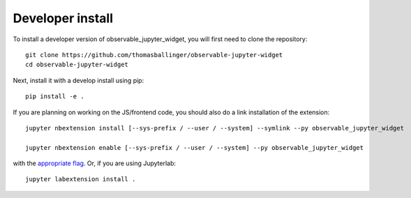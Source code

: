 
Developer install
=================


To install a developer version of observable_jupyter_widget, you will first need to clone
the repository::

    git clone https://github.com/thomasballinger/observable-jupyter-widget
    cd observable-jupyter-widget

Next, install it with a develop install using pip::

    pip install -e .


If you are planning on working on the JS/frontend code, you should also do
a link installation of the extension::

    jupyter nbextension install [--sys-prefix / --user / --system] --symlink --py observable_jupyter_widget

    jupyter nbextension enable [--sys-prefix / --user / --system] --py observable_jupyter_widget

with the `appropriate flag`_. Or, if you are using Jupyterlab::

    jupyter labextension install .


.. links

.. _`appropriate flag`: https://jupyter-notebook.readthedocs.io/en/stable/extending/frontend_extensions.html#installing-and-enabling-extensions
